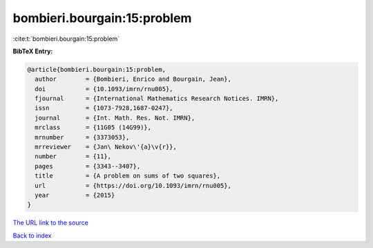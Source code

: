 bombieri.bourgain:15:problem
============================

:cite:t:`bombieri.bourgain:15:problem`

**BibTeX Entry:**

.. code-block:: bibtex

   @article{bombieri.bourgain:15:problem,
     author        = {Bombieri, Enrico and Bourgain, Jean},
     doi           = {10.1093/imrn/rnu005},
     fjournal      = {International Mathematics Research Notices. IMRN},
     issn          = {1073-7928,1687-0247},
     journal       = {Int. Math. Res. Not. IMRN},
     mrclass       = {11G05 (14G99)},
     mrnumber      = {3373053},
     mrreviewer    = {Jan\ Nekov\'{a}\v{r}},
     number        = {11},
     pages         = {3343--3407},
     title         = {A problem on sums of two squares},
     url           = {https://doi.org/10.1093/imrn/rnu005},
     year          = {2015}
   }
`The URL link to the source <https://doi.org/10.1093/imrn/rnu005>`_


`Back to index <../By-Cite-Keys.html>`_
